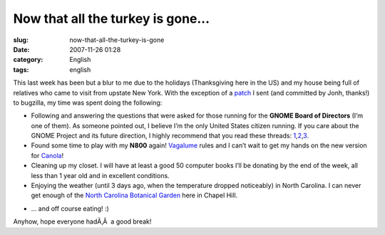 Now that all the turkey is gone...
##################################
:slug: now-that-all-the-turkey-is-gone
:date: 2007-11-26 01:28
:category: English
:tags: english

This last week has been but a blur to me due to the holidays
(Thanksgiving here in the US) and my house being full of relatives who
came to visit from upstate New York. With the exception of a
`patch <http://bugzilla.gnome.org/show_bug.cgi?id=499228>`__ I sent (and
committed by Jonh, thanks!) to bugzilla, my time was spent doing the
following:

-  Following and answering the questions that were asked for those
   running for the **GNOME Board of Directors** (I’m one of them). As
   someone pointed out, I believe I’m the only United States citizen
   running. If you care about the GNOME Project and its future
   direction, I highly recommend that you read these threads:
   `1 <http://mail.gnome.org/archives/foundation-list/2007-November/msg00182.html>`__,\ `2 <http://mail.gnome.org/archives/foundation-list/2007-November/msg00180.html>`__,\ `3 <http://mail.gnome.org/archives/foundation-list/2007-November/msg00153.html>`__.
-  Found some time to play with my **N800** again!
   `Vagalume <http://maemo.org/downloads/product/OS2007/vagalume/>`__
   rules and I can’t wait to get my hands on the new version for
   `Canola <http://maemo.org/downloads/product/OS2007/canola>`__!
-  Cleaning up my closet. I will have at least a good 50 computer books
   I’ll be donating by the end of the week, all less than 1 year old and
   in excellent conditions.
-  Enjoying the weather (until 3 days ago, when the temperature dropped
   noticeably) in North Carolina. I can never get enough of the `North
   Carolina Botanical Garden <http://www.ncbg.unc.edu/>`__ here in
   Chapel Hill.

|dsc05592.jpg|

-  … and off course eating! :)

Anyhow, hope everyone hadÃ‚Â  a good break!

.. |dsc05592.jpg| image:: http://farm3.static.flickr.com/2264/2054559119_9003b81b1e_o.jpg
   :target: http://www.flickr.com/photos/ogmaciel/2054559119/
